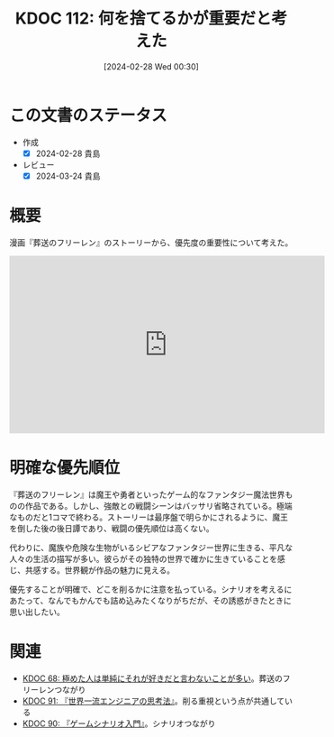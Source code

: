 :properties:
:ID: 20240228T003028
:mtime:    20250626232711
:ctime:    20241028101410
:end:
#+title:      KDOC 112: 何を捨てるかが重要だと考えた
#+date:       [2024-02-28 Wed 00:30]
#+filetags:   :essay:
#+identifier: 20240228T003028

* この文書のステータス
- 作成
  - [X] 2024-02-28 貴島
- レビュー
  - [X] 2024-03-24 貴島

* 概要
漫画『葬送のフリーレン』のストーリーから、優先度の重要性について考えた。

#+begin_export html
<iframe width="560" height="315" src="https://www.youtube.com/embed/f5ZEiJyqDKU?si=aOmWxZas4ao5AqSo" title="YouTube video player" frameborder="0" allow="accelerometer; autoplay; clipboard-write; encrypted-media; gyroscope; picture-in-picture; web-share" allowfullscreen></iframe>
#+end_export

* 明確な優先順位
『葬送のフリーレン』は魔王や勇者といったゲーム的なファンタジー魔法世界ものの作品である。しかし、強敵との戦闘シーンはバッサリ省略されている。極端なものだと1コマで終わる。ストーリーは最序盤で明らかにされるように、魔王を倒した後の後日譚であり、戦闘の優先順位は高くない。

代わりに、魔族や危険な生物がいるシビアなファンタジー世界に生きる、平凡な人々の生活の描写が多い。彼らがその独特の世界で確かに生きていることを感じ、共感する。世界観が作品の魅力に見える。

優先することが明確で、どこを削るかに注意を払っている。シナリオを考えるにあたって、なんでもかんでも詰め込みたくなりがちだが、その誘惑がきたときに思い出したい。

* 関連
- [[id:20240203T035741][KDOC 68: 極めた人は単純にそれが好きだと言わないことが多い]]。葬送のフリーレンつながり
- [[id:20240212T234008][KDOC 91: 『世界一流エンジニアの思考法』]]。削る重視という点が共通している
- [[id:20240212T104959][KDOC 90: 『ゲームシナリオ入門』]]。シナリオつながり
